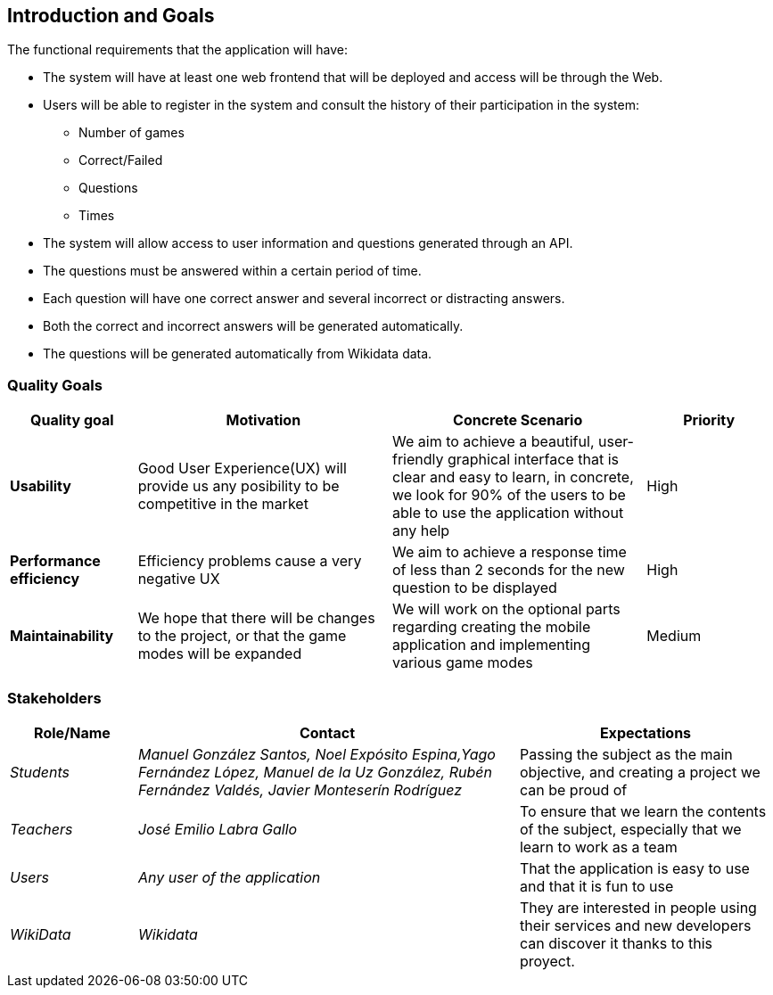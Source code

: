ifndef::imagesdir[:imagesdir: ../images]

[[section-introduction-and-goals]]
== Introduction and Goals

The functional requirements that the application will have:

* The system will have at least one web frontend that will be deployed and access will be through the Web.

* Users will be able to register in the system and consult the history of their participation in the system:
** Number of games
** Correct/Failed
** Questions
** Times

* The system will allow access to user information and questions generated through an API.

* The questions must be answered within a certain period of time.

* Each question will have one correct answer and several incorrect or distracting answers.

* Both the correct and incorrect answers will be generated automatically.

* The questions will be generated automatically from Wikidata data.

=== Quality Goals

[options="header",cols="1,2,2,1"]
|===
|Quality goal
|Motivation
|Concrete Scenario
|Priority

|*Usability*
|Good User Experience(UX) will provide us any posibility to be competitive in the market
|We aim to achieve a beautiful, user-friendly graphical interface that is clear and easy to learn, in concrete, we look for 90% of the users to be able to use the application without any help
|High

|*Performance efficiency*
|Efficiency problems cause a very negative UX
|We aim to achieve a response time of less than 2 seconds for the new question to be displayed
|High

|*Maintainability*
|We hope that there will be changes to the project, or that the game modes will be expanded
|We will work on the optional parts regarding creating the mobile application and implementing various game modes
|Medium
|===

=== Stakeholders

[options="header",cols="1,3,2"]
|===
|Role/Name|Contact|Expectations
| _Students_ | _Manuel González Santos, Noel Expósito Espina,Yago Fernández López, Manuel de la Uz González, Rubén Fernández Valdés, Javier Monteserín Rodríguez_ | Passing the subject as the main objective, and creating a project we can be proud of
| _Teachers_ | _José Emilio Labra Gallo_ | To ensure that we learn the contents of the subject, especially that we learn to work as a team
| _Users_ | _Any user of the application_ | That the application is easy to use and that it is fun to use
| _WikiData_ | _Wikidata_ | They are interested in people using their services and new developers can discover it thanks to this proyect.
|===

